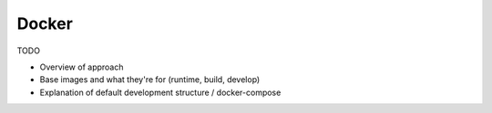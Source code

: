 ******
Docker
******

TODO

* Overview of approach
* Base images and what they're for (runtime, build, develop)
* Explanation of default development structure / docker-compose


